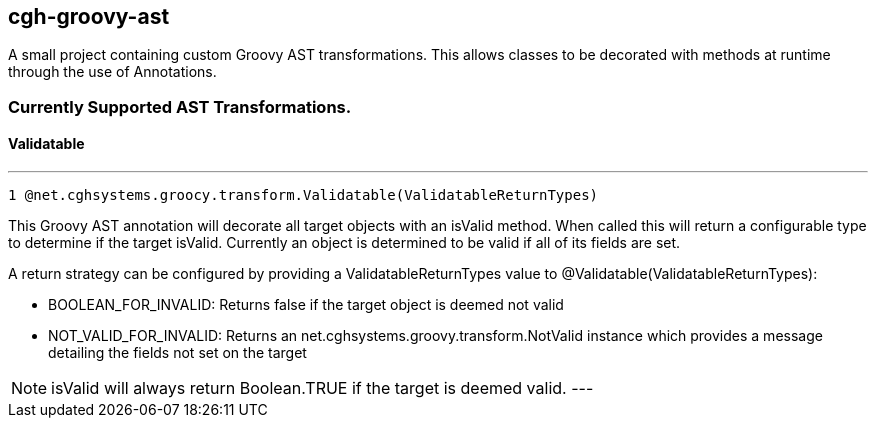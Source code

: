 == cgh-groovy-ast

A small project containing custom Groovy AST transformations. 
This allows classes to be decorated with methods at runtime 
through the use of Annotations.


=== Currently Supported AST Transformations.

==== Validatable
---
  1 @net.cghsystems.groocy.transform.Validatable(ValidatableReturnTypes)

This Groovy AST annotation will decorate all target objects with an isValid method. When
called this will return a configurable type to determine if the target isValid. Currently an 
object is determined to be valid if all of its fields are set.

A return strategy can be configured by providing a ValidatableReturnTypes value to @Validatable(ValidatableReturnTypes):
--
  * BOOLEAN_FOR_INVALID: Returns false if the target object is deemed not valid
  * NOT_VALID_FOR_INVALID: Returns an net.cghsystems.groovy.transform.NotValid instance which provides
     a message detailing the fields not set on the target
--

[NOTE] 
isValid will always return Boolean.TRUE if the target is deemed valid.
---
